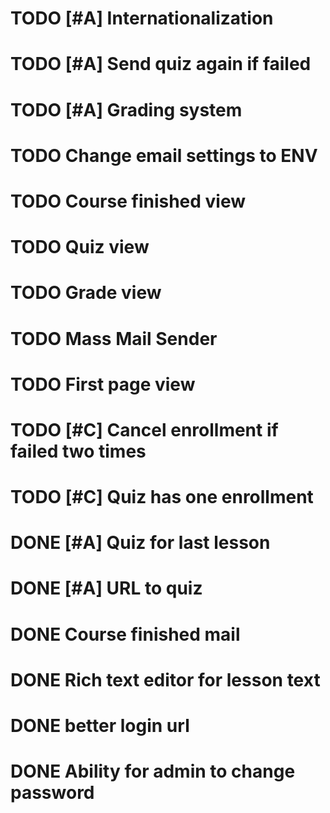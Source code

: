 * TODO [#A] Internationalization
* TODO [#A] Send quiz again if failed
* TODO [#A] Grading system
* TODO Change email settings to ENV
* TODO Course finished view
* TODO Quiz view
* TODO Grade view
* TODO Mass Mail Sender
* TODO First page view
* TODO [#C] Cancel enrollment if failed two times
* TODO [#C] Quiz has one enrollment
* DONE [#A] Quiz for last lesson
CLOSED: [2014-09-24 Wed 11:58]
* DONE [#A] URL to quiz
CLOSED: [2014-09-24 Wed 11:59]
* DONE Course finished mail
CLOSED: [2014-09-24 Wed 17:57]
* DONE Rich text editor for lesson text
CLOSED: [2014-09-24 Wed 16:43]
* DONE better login url
CLOSED: [2014-09-24 Wed 16:16]
* DONE Ability for admin to change password
CLOSED: [2014-09-24 Wed 17:47]
